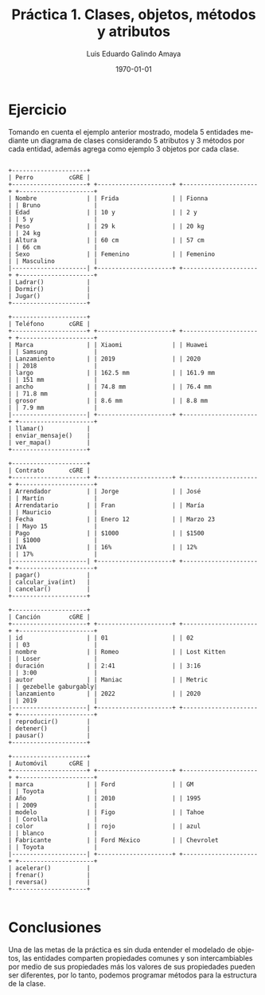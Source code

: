 
#+TITLE:  Práctica 1. Clases, objetos, métodos y atributos
#+Author: Luis Eduardo Galindo Amaya
#+email:  egalindo54@uabc.edu.mx

#+DESCRIPTION:
#+KEYWORDS: 
#+LANGUAGE: es
#+DATE: \today

#+OPTIONS: \n:nil num:1 toc:nil title:nil

#+LATEX_COMPILER: pdflatex
#+LATEX_CLASS: article
#+LATEX_CLASS_OPTIONS:
#+LATEX_HEADER: \usepackage[spanish]{babel}
#+LATEX_HEADER: \usepackage{svg}

#+BEGIN_EXPORT latex
\begin{titlepage}
\centering
{\bfseries\LARGE Universidad Autonoma \par de Baja California \par}
\vspace{1cm}
{\scshape\Large Ingeniería en computación \par}
\vspace{2cm}
{\scshape\Huge Programación Orientada a Objetos(541) \par}
\vspace{2cm}
{\itshape\Large Práctica 1 \par}
\vfill
\begin{center}
\includegraphics[width=4cm]{img/logo}
\end{center}
\vfill
{\Large Autor: \par}
{\Large Luis E. Galindo Amaya \par}
{\Large 1274895 \par}
\vfill
{\Large \today \par}
\end{titlepage}
#+END_EXPORT

* Ejercicio
Tomando en cuenta el ejemplo anterior mostrado, modela 5 entidades mediante un diagrama de clases considerando 5 atributos y 3 métodos por cada entidad, además agrega como ejemplo 3 objetos por cada clase.

#+BEGIN_SRC ditaa :file img/hello-world.png

+---------------------+
| Perro          cGRE |
+---------------------+ +---------------------+ +---------------------+ +---------------------+
| Nombre              | | Frida               | | Fionna              | | Bruno               |
| Edad                | | 10 y                | | 2 y                 | | 5 y                 |
| Peso                | | 29 k                | | 20 kg               | | 24 kg               |
| Altura              | | 60 cm               | | 57 cm               | | 66 cm               |
| Sexo                | | Femenino            | | Femenino            | | Masculino           |
|---------------------| +---------------------+ +---------------------+ +---------------------+
| Ladrar()            |
| Dormir()            |
| Jugar()             |
+---------------------+

+---------------------+
| Teléfono       cGRE |
+---------------------+ +---------------------+ +---------------------+ +---------------------+
| Marca               | | Xiaomi              | | Huawei              | | Samsung             |
| Lanzamiento         | | 2019                | | 2020                | | 2018                |
| largo               | | 162.5 mm            | | 161.9 mm            | | 151 mm              |
| ancho               | | 74.8 mm             | | 76.4 mm             | | 71.8 mm             |
| grosor              | | 8.6 mm              | | 8.8 mm              | | 7.9 mm              |
|---------------------| +---------------------+ +---------------------+ +---------------------+
| llamar()            |
| enviar_mensaje()    |
| ver_mapa()          |
+---------------------+

+---------------------+
| Contrato       cGRE |
+---------------------+ +---------------------+ +---------------------+ +---------------------+
| Arrendador          | | Jorge               | | José                | | Martín              |
| Arrendatario        | | Fran                | | María               | | Mauricio            |
| Fecha               | | Enero 12            | | Marzo 23            | | Mayo 15             |
| Pago                | | $1000               | | $1500               | | $1000               |
| IVA                 | | 16%                 | | 12%                 | | 17%                 |
|---------------------| +---------------------+ +---------------------+ +---------------------+
| pagar()             |
| calcular_iva(int)   |
| cancelar()          |
+---------------------+

+---------------------+
| Canción        cGRE |
+---------------------+ +---------------------+ +---------------------+ +---------------------+
| id                  | | 01                  | | 02                  | | 03                  |
| nombre              | | Romeo               | | Lost Kitten         | | Loser               |
| duración            | | 2:41                | | 3:16                | | 3:00                |
| autor               | | Maniac              | | Metric              | | gezebelle gaburgably|
| lanzamiento         | | 2022                | | 2020                | | 2019                |
|---------------------| +---------------------+ +---------------------+ +---------------------+
| reproducir()        |
| detener()           |
| pausar()            |
+---------------------+

+---------------------+
| Automóvil      cGRE |
+---------------------+ +---------------------+ +---------------------+ +---------------------+
| marca               | | Ford                | | GM                  | | Toyota              |
| Año                 | | 2010                | | 1995                | | 2009                |
| modelo              | | Figo                | | Tahoe               | | Corolla             |
| color               | | rojo                | | azul                | | blanco              |
| Fabricante          | | Ford México         | | Chevrolet           | | Toyota              |
|---------------------| +---------------------+ +---------------------+ +---------------------+
| acelerar()          |
| frenar()            |
| reversa()           |
+---------------------+

#+END_SRC

#+RESULTS:
[[file:img/hello-world.svg]]


* Conclusiones
Una de las metas de la práctica es sin duda entender el modelado de objetos, las entidades comparten propiedades comunes y son intercambiables por medio de sus propiedades más los valores de sus propiedades pueden ser diferentes, por lo tanto, podemos programar métodos para la estructura de la clase.
